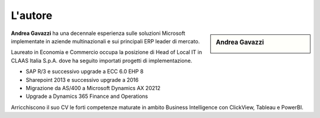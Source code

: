 L'autore
==========


.. sidebar:: Andrea Gavazzi

    .. image:: images/common/me.jpg

**Andrea Gavazzi** ha una decennale esperienza sulle soluzioni Microsoft implementate in aziende multinazionali e sui principali ERP leader di mercato. 

Laureato in Economia e Commercio occupa la posizione di Head of Local IT in CLAAS Italia S.p.A. dove ha seguito importati progetti di implementazione.

* SAP R/3 e successivo upgrade a ECC 6.0 EHP 8
* Sharepoint 2013 e successivo upgrade a 2016
* Migrazione da AS/400 a Microsoft Dynamics AX 20212
* Upgrade a Dynamics 365 Finance and Operations

Arricchiscono il suo CV le forti competenze maturate in ambito Business Intelligence con ClickView, Tableau e PowerBI.


